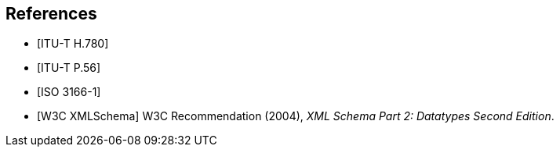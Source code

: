 
[bibliography]
== References

// References below are set to be fetched automatically
// To verify the reference lookup syntax for all the supported flavors,
// visit: https://www.metanorma.com/author/topics/building/reference-lookup/#reference-lookup-syntax
* [[[h780,ITU-T H.780]]]

* [[[p56,ITU-T P.56]]]

* [[[iso3166,ISO 3166-1]]]

* [[[xmlschema, W3C XMLSchema]]] W3C Recommendation (2004), _XML Schema Part 2: Datatypes Second Edition_.
